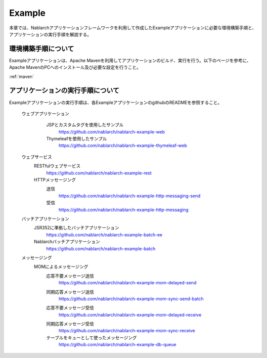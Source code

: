 .. _`example_application`:

Example
==========================================

本章では、Nablarchアプリケーションフレームワークを利用して作成したExampleアプリケーションに必要な環境構築手順と、アプリケーションの実行手順を解説する。


環境構築手順について
------------------------------------------
Exampleアプリケーションは、Apache Mavenを利用してアプリケーションのビルド、実行を行う。以下のページを参考に、Apache MavenのPCへのインストール及び必要な設定を行うこと。

:ref:`maven`


アプリケーションの実行手順について
--------------------------------------------------

Exampleアプリケーションの実行手順は、各ExampleアプリケーションのgithubのREADMEを参照すること。

  ウェブアプリケーション
   \

    JSPとカスタムタグを使用したサンプル
     https://github.com/nablarch/nablarch-example-web
    Thymeleafを使用したサンプル
     https://github.com/nablarch/nablarch-example-thymeleaf-web


  ウェブサービス
   \

   RESTfulウェブサービス
    https://github.com/nablarch/nablarch-example-rest

   HTTPメッセージング
    送信
     https://github.com/nablarch/nablarch-example-http-messaging-send
    受信
     https://github.com/nablarch/nablarch-example-http-messaging

  バッチアプリケーション
   \

   JSR352に準拠したバッチアプリケーション
    https://github.com/nablarch/nablarch-example-batch-ee

   Nablarchバッチアプリケーション
    https://github.com/nablarch/nablarch-example-batch

  メッセージング
   \

   MOMによるメッセージング
    \

    .. _`example_application-mom_system_messaging-async_message_send`:

    応答不要メッセージ送信
     https://github.com/nablarch/nablarch-example-mom-delayed-send

    .. _`example_application-mom_system_messaging-sync_message_send`:

    同期応答メッセージ送信
     https://github.com/nablarch/nablarch-example-mom-sync-send-batch

    .. _`example_application-mom_system_messaging-async_message_receive`:

    応答不要メッセージ受信
     https://github.com/nablarch/nablarch-example-mom-delayed-receive

    .. _`example_application-mom_system_messaging-sync_message_receive`:

    同期応答メッセージ受信
     https://github.com/nablarch/nablarch-example-mom-sync-receive

    テーブルをキューとして使ったメッセージング
     https://github.com/nablarch/nablarch-example-db-queue
